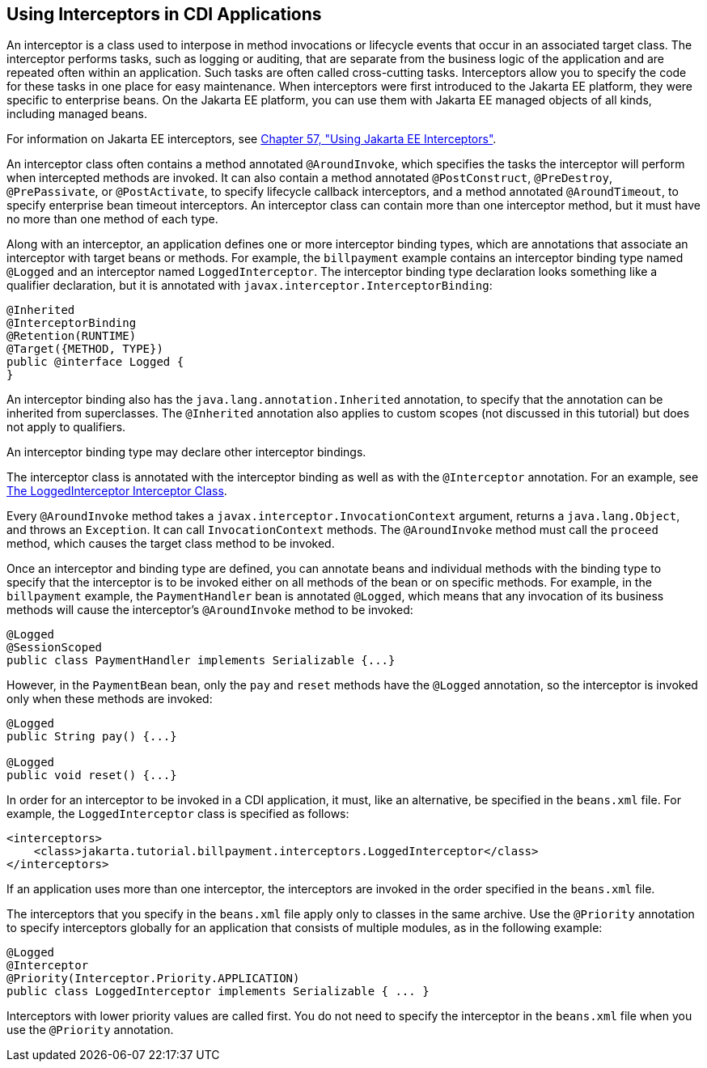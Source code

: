 [[GKHJX]][[using-interceptors-in-cdi-applications]]

== Using Interceptors in CDI Applications

An interceptor is a class used to interpose in method invocations or
lifecycle events that occur in an associated target class. The
interceptor performs tasks, such as logging or auditing, that are
separate from the business logic of the application and are repeated
often within an application. Such tasks are often called cross-cutting
tasks. Interceptors allow you to specify the code for these tasks in one
place for easy maintenance. When interceptors were first introduced to
the Jakarta EE platform, they were specific to enterprise beans. On the
Jakarta EE platform, you can use them with Jakarta EE managed objects of all
kinds, including managed beans.

For information on Jakarta EE interceptors, see
link:#GKEED[Chapter 57, "Using Jakarta EE Interceptors"].

An interceptor class often contains a method annotated `@AroundInvoke`,
which specifies the tasks the interceptor will perform when intercepted
methods are invoked. It can also contain a method annotated
`@PostConstruct`, `@PreDestroy`, `@PrePassivate`, or `@PostActivate`, to
specify lifecycle callback interceptors, and a method annotated
`@AroundTimeout`, to specify enterprise bean timeout interceptors. An interceptor
class can contain more than one interceptor method, but it must have no
more than one method of each type.

Along with an interceptor, an application defines one or more
interceptor binding types, which are annotations that associate an
interceptor with target beans or methods. For example, the `billpayment`
example contains an interceptor binding type named `@Logged` and an
interceptor named `LoggedInterceptor`. The interceptor binding type
declaration looks something like a qualifier declaration, but it is
annotated with `javax.interceptor.InterceptorBinding`:

[source,java]
----
@Inherited
@InterceptorBinding
@Retention(RUNTIME)
@Target({METHOD, TYPE})
public @interface Logged {
}
----

An interceptor binding also has the `java.lang.annotation.Inherited`
annotation, to specify that the annotation can be inherited from
superclasses. The `@Inherited` annotation also applies to custom scopes
(not discussed in this tutorial) but does not apply to qualifiers.

An interceptor binding type may declare other interceptor bindings.

The interceptor class is annotated with the interceptor binding as well
as with the `@Interceptor` annotation. For an example, see
link:#GKHRQ[The LoggedInterceptor Interceptor
Class].

Every `@AroundInvoke` method takes a
`javax.interceptor.InvocationContext` argument, returns a
`java.lang.Object`, and throws an `Exception`. It can call
`InvocationContext` methods. The `@AroundInvoke` method must call the
`proceed` method, which causes the target class method to be invoked.

Once an interceptor and binding type are defined, you can annotate beans
and individual methods with the binding type to specify that the
interceptor is to be invoked either on all methods of the bean or on
specific methods. For example, in the `billpayment` example, the
`PaymentHandler` bean is annotated `@Logged`, which means that any
invocation of its business methods will cause the interceptor's
`@AroundInvoke` method to be invoked:

[source,java]
----
@Logged
@SessionScoped
public class PaymentHandler implements Serializable {...}
----

However, in the `PaymentBean` bean, only the `pay` and `reset` methods
have the `@Logged` annotation, so the interceptor is invoked only when
these methods are invoked:

[source,java]
----
@Logged
public String pay() {...}

@Logged
public void reset() {...}
----

In order for an interceptor to be invoked in a CDI application, it must,
like an alternative, be specified in the `beans.xml` file. For example,
the `LoggedInterceptor` class is specified as follows:

[source,xml]
----
<interceptors>
    <class>jakarta.tutorial.billpayment.interceptors.LoggedInterceptor</class>
</interceptors>
----

If an application uses more than one interceptor, the interceptors are
invoked in the order specified in the `beans.xml` file.

The interceptors that you specify in the `beans.xml` file apply only to
classes in the same archive. Use the `@Priority` annotation to specify
interceptors globally for an application that consists of multiple
modules, as in the following example:

[source,java]
----
@Logged
@Interceptor
@Priority(Interceptor.Priority.APPLICATION)
public class LoggedInterceptor implements Serializable { ... }
----

Interceptors with lower priority values are called first. You do not
need to specify the interceptor in the `beans.xml` file when you use the
`@Priority` annotation.
